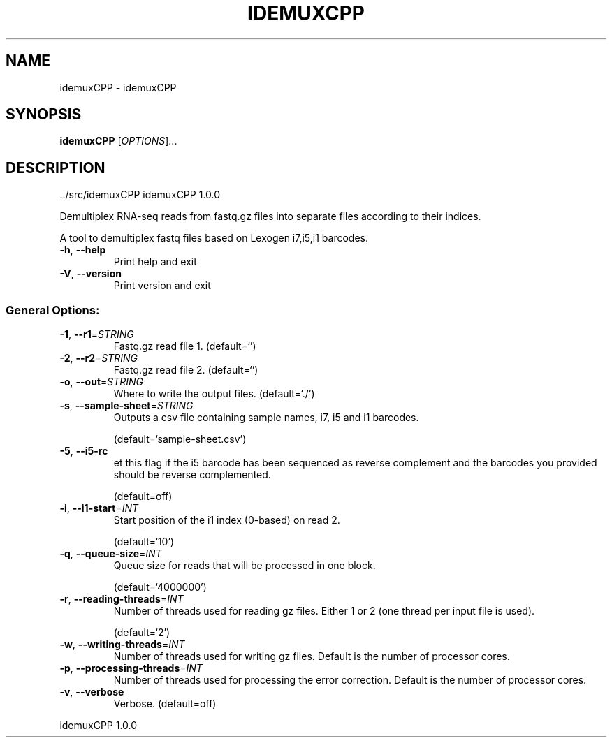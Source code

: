 .\" DO NOT MODIFY THIS FILE!  It was generated by help2man 1.47.8.
.TH IDEMUXCPP "1" "September 2020" "idemuxCPP ../src/idemuxCPP" "User Commands"
.SH NAME
idemuxCPP \- idemuxCPP
.SH SYNOPSIS
.B idemuxCPP
[\fI\,OPTIONS\/\fR]...
.SH DESCRIPTION
\&../src/idemuxCPP
idemuxCPP 1.0.0
.PP
Demultiplex RNA\-seq reads from fastq.gz files into separate files according to
their indices.
.PP
A tool to demultiplex fastq files based on Lexogen i7,i5,i1  barcodes.
.TP
\fB\-h\fR, \fB\-\-help\fR
Print help and exit
.TP
\fB\-V\fR, \fB\-\-version\fR
Print version and exit
.SS "General Options:"
.TP
\fB\-1\fR, \fB\-\-r1\fR=\fI\,STRING\/\fR
Fastq.gz read file 1.
(default=`')
.TP
\fB\-2\fR, \fB\-\-r2\fR=\fI\,STRING\/\fR
Fastq.gz read file 2.
(default=`')
.TP
\fB\-o\fR, \fB\-\-out\fR=\fI\,STRING\/\fR
Where to write the output files.
(default=`./')
.TP
\fB\-s\fR, \fB\-\-sample\-sheet\fR=\fI\,STRING\/\fR
Outputs a csv file containing sample names, i7,
i5 and i1 barcodes.
.IP
(default=`sample\-sheet.csv')
.TP
\fB\-5\fR, \fB\-\-i5\-rc\fR
et this flag if the i5 barcode has been
sequenced as reverse complement and the
barcodes you provided should be reverse
complemented.
.IP
(default=off)
.TP
\fB\-i\fR, \fB\-\-i1\-start\fR=\fI\,INT\/\fR
Start position of the i1 index (0\-based) on
read 2.
.IP
(default=`10')
.TP
\fB\-q\fR, \fB\-\-queue\-size\fR=\fI\,INT\/\fR
Queue size for reads that will be processed in
one block.
.IP
(default=`4000000')
.TP
\fB\-r\fR, \fB\-\-reading\-threads\fR=\fI\,INT\/\fR
Number of threads used for reading gz files.
Either 1 or 2 (one thread per input file is
used).
.IP
(default=`2')
.TP
\fB\-w\fR, \fB\-\-writing\-threads\fR=\fI\,INT\/\fR
Number of threads used for writing gz files.
Default is the number of processor cores.
.TP
\fB\-p\fR, \fB\-\-processing\-threads\fR=\fI\,INT\/\fR
Number of threads used for processing the error
correction. Default is the number of
processor cores.
.TP
\fB\-v\fR, \fB\-\-verbose\fR
Verbose.
(default=off)
.PP
idemuxCPP 1.0.0
